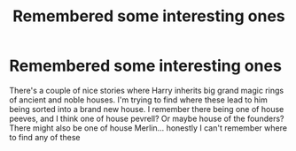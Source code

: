 #+TITLE: Remembered some interesting ones

* Remembered some interesting ones
:PROPERTIES:
:Author: Vickerr
:Score: 1
:DateUnix: 1597119877.0
:DateShort: 2020-Aug-11
:FlairText: What's That Fic?
:END:
There's a couple of nice stories where Harry inherits big grand magic rings of ancient and noble houses. I'm trying to find where these lead to him being sorted into a brand new house. I remember there being one of house peeves, and I think one of house pevrell? Or maybe house of the founders? There might also be one of house Merlin... honestly I can't remember where to find any of these

